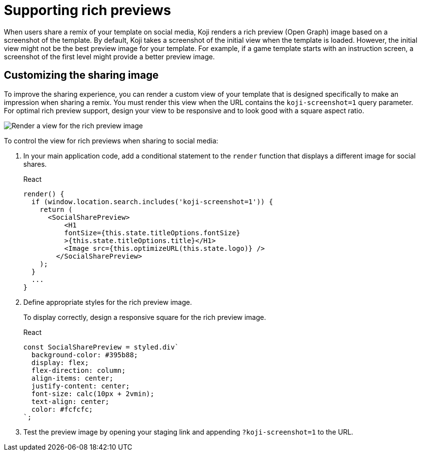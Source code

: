 = Supporting rich previews
:page-slug: rich-preview-image

When users share a remix of your template on social media, Koji renders a rich preview (Open Graph) image based on a screenshot of the template.
By default, Koji takes a screenshot of the initial view when the template is loaded.
However, the initial view might not be the best preview image for your template.
For example, if a game template starts with an instruction screen, a screenshot of the first level might provide a better preview image.

== Customizing the sharing image

To improve the sharing experience, you can render a custom view of your template that is designed specifically to make an impression when sharing a remix.
You must render this view when the URL contains the `koji-screenshot=1` query parameter.
For optimal rich preview support, design your view to be responsive and to look good with a square aspect ratio.

image:Koji-screenshot=1.svg[Render a view for the rich preview image,title="Rich preview image for social sharing"]

To control the view for rich previews when sharing to social media:

. In your main application code, add a conditional statement to the `render` function that displays a different image for social shares.
+
[source,JavaScript]
.React
----
render() {
  if (window.location.search.includes('koji-screenshot=1')) {
    return (
      <SocialSharePreview>
          <H1
          fontSize={this.state.titleOptions.fontSize}
          >{this.state.titleOptions.title}</H1>
          <Image src={this.optimizeURL(this.state.logo)} />
        </SocialSharePreview>
    );
  }
  ...
}
----
. Define appropriate styles for the rich preview image.
+
To display correctly, design a responsive square for the rich preview image.
+
[source,JavaScript]
.React
----
const SocialSharePreview = styled.div`
  background-color: #395b88;
  display: flex;
  flex-direction: column;
  align-items: center;
  justify-content: center;
  font-size: calc(10px + 2vmin);
  text-align: center;
  color: #fcfcfc;
`;
----
. Test the preview image by opening your staging link and appending `?koji-screenshot=1` to the URL.

